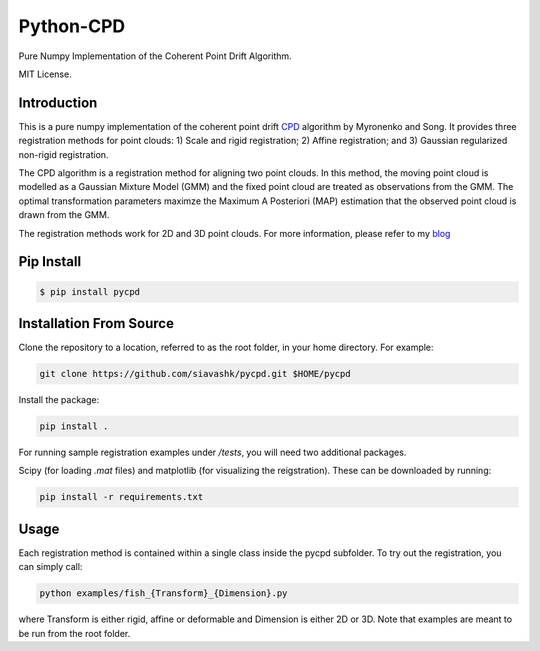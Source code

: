 #############
Python-CPD
#############

Pure Numpy Implementation of the Coherent Point Drift Algorithm.

MIT License.

*************
Introduction
*************

This is a pure numpy implementation of the coherent point drift `CPD <https://arxiv.org/abs/0905.2635/>`_ algorithm by Myronenko and Song. It provides three registration methods for point clouds: 1) Scale and rigid registration; 2) Affine registration; and 3) Gaussian regularized non-rigid registration.

The CPD algorithm is a registration method for aligning two point clouds. In this method, the moving point cloud is modelled as a Gaussian Mixture Model (GMM) and the fixed point cloud are treated as observations from the GMM. The optimal transformation parameters maximze the Maximum A Posteriori (MAP) estimation that the observed point cloud is drawn from the GMM.

The registration methods work for 2D and 3D point clouds. For more information, please refer to my `blog <http://siavashk.github.io/2017/05/14/coherent-point-drift/>`_

*************
Pip Install
*************
.. code-block:: bash

  $ pip install pycpd

************************
Installation From Source
************************

Clone the repository to a location, referred to as the root folder, in your home directory. For example:

.. code-block:: bash

  git clone https://github.com/siavashk/pycpd.git $HOME/pycpd

Install the package:

.. code-block:: bash

  pip install .

For running sample registration examples under `/tests`, you will need two additional packages.

Scipy (for loading `.mat` files) and matplotlib (for visualizing the reigstration). These can be downloaded by running:

.. code-block:: bash

 pip install -r requirements.txt

*****
Usage
*****

Each registration method is contained within a single class inside the pycpd subfolder. To try out the registration, you can simply call:

.. code-block:: bash

 python examples/fish_{Transform}_{Dimension}.py

where Transform is either rigid, affine or deformable and Dimension is either 2D or 3D. Note that examples are meant to be run from the root folder.

